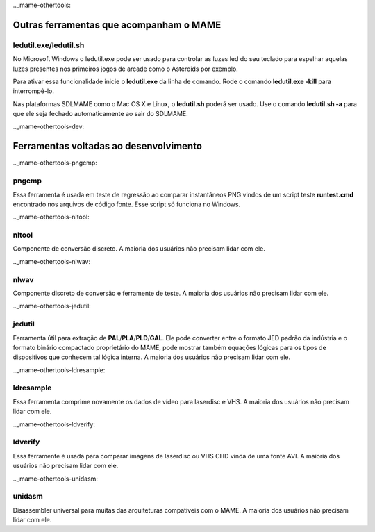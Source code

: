 
.._mame-othertools:

Outras ferramentas que acompanham o MAME
========================================


ledutil.exe/ledutil.sh
----------------------

No Microsoft Windows o ledutil.exe pode ser usado para controlar as luzes
led do seu teclado para espelhar aquelas luzes presentes nos primeiros
jogos de arcade como o Asteroids por exemplo.

Para ativar essa funcionalidade inicie o **ledutil.exe** da linha de
comando. Rode o comando **ledutil.exe -kill** para interrompê-lo.

Nas plataformas SDLMAME como o Mac OS X e Linux, o **ledutil.sh** poderá
ser usado. Use o comando **ledutil.sh -a** para que ele seja fechado
automaticamente ao sair do SDLMAME.

.._mame-othertools-dev:

Ferramentas voltadas ao desenvolvimento 
=======================================

.._mame-othertools-pngcmp:

pngcmp
------

Essa ferramenta é usada em teste de regressão ao comparar instantâneos
PNG vindos de um script teste **runtest.cmd** encontrado nos arquivos de
código fonte. Esse script só funciona no Windows.

.._mame-othertools-nltool:

nltool
------

Componente de conversão discreto. A maioria dos usuários não precisam
lidar com ele. 

.._mame-othertools-nlwav:

nlwav
-----

Componente discreto de conversão e ferramente de teste. A maioria dos
usuários não precisam lidar com ele. 

.._mame-othertools-jedutil:

jedutil
-------

Ferramenta útil para extração de **PAL**/**PLA**/**PLD**/**GAL**.
Ele pode converter entre o formato JED padrão da indústria e o formato
binário compactado proprietário do MAME, pode mostrar também equações
lógicas para os tipos de dispositivos que conhecem tal lógica interna.
A maioria dos usuários não precisam lidar com ele. 

.._mame-othertools-ldresample:

ldresample
----------

Essa ferramenta comprime novamente os dados de vídeo para laserdisc e
VHS. A maioria dos usuários não precisam lidar com ele. 

.._mame-othertools-ldverify:

ldverify
--------

Essa ferramente é usada para comparar imagens de laserdisc ou VHS CHD
vinda de uma fonte AVI. A maioria dos usuários não precisam lidar com
ele. 

.._mame-othertools-unidasm:

unidasm
-------

Disassembler universal para muitas das arquiteturas compatíveis com o
MAME. A maioria dos usuários não precisam lidar com ele. 
